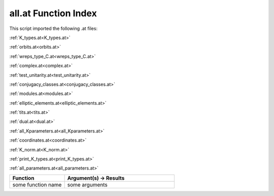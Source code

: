.. _all.at:

all.at Function Index
=======================================================

This script imported the following .at files:

:ref:`K_types.at<K_types.at>`

:ref:`orbits.at<orbits.at>`

:ref:`wreps_type_C.at<wreps_type_C.at>`

:ref:`complex.at<complex.at>`

:ref:`test_unitarity.at<test_unitarity.at>`

:ref:`conjugacy_classes.at<conjugacy_classes.at>`

:ref:`modules.at<modules.at>`

:ref:`elliptic_elements.at<elliptic_elements.at>`

:ref:`tits.at<tits.at>`

:ref:`dual.at<dual.at>`

:ref:`all_Kparameters.at<all_Kparameters.at>`

:ref:`coordinates.at<coordinates.at>`

:ref:`K_norm.at<K_norm.at>`

:ref:`print_K_types.at<print_K_types.at>`

:ref:`all_parameters.at<all_parameters.at>`



.. list-table::
   :widths: 10 20
   :header-rows: 1

   * - Function
     - Argument(s) -> Results
   * - some function name
     - some arguments
